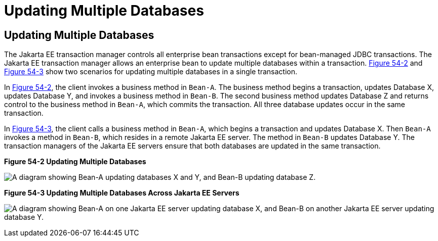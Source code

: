 Updating Multiple Databases
===========================

[[BNCJD]][[updating-multiple-databases]]

Updating Multiple Databases
---------------------------

The Jakarta EE transaction manager controls all enterprise bean
transactions except for bean-managed JDBC transactions. The Jakarta EE
transaction manager allows an enterprise bean to update multiple
databases within a transaction. link:#BNCJE[Figure 54-2] and
link:#BNCJF[Figure 54-3] show two scenarios for updating multiple
databases in a single transaction.

In link:#BNCJE[Figure 54-2], the client invokes a business method in
`Bean-A`. The business method begins a transaction, updates Database X,
updates Database Y, and invokes a business method in `Bean-B`. The
second business method updates Database Z and returns control to the
business method in `Bean-A`, which commits the transaction. All three
database updates occur in the same transaction.

In link:#BNCJF[Figure 54-3], the client calls a business method in
`Bean-A`, which begins a transaction and updates Database X. Then
`Bean-A` invokes a method in `Bean-B`, which resides in a remote Jakarta EE
server. The method in `Bean-B` updates Database Y. The transaction
managers of the Jakarta EE servers ensure that both databases are updated
in the same transaction.

[[BNCJE]]

.*Figure 54-2 Updating Multiple Databases*
image:img/jakartaeett_dt_051.png[
"A diagram showing Bean-A updating databases X and Y, and Bean-B updating
database Z."]

[[BNCJF]]

.*Figure 54-3 Updating Multiple Databases Across Jakarta EE Servers*
image:img/jakartaeett_dt_052.png[
"A diagram showing Bean-A on one Jakarta EE server updating database X, and
Bean-B on another Jakarta EE server updating database Y."]
